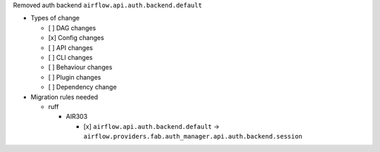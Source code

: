 Removed auth backend ``airflow.api.auth.backend.default``

* Types of change

  * [ ] DAG changes
  * [x] Config changes
  * [ ] API changes
  * [ ] CLI changes
  * [ ] Behaviour changes
  * [ ] Plugin changes
  * [ ] Dependency change

* Migration rules needed

  * ruff

    * AIR303

      * [x] ``airflow.api.auth.backend.default`` → ``airflow.providers.fab.auth_manager.api.auth.backend.session``
